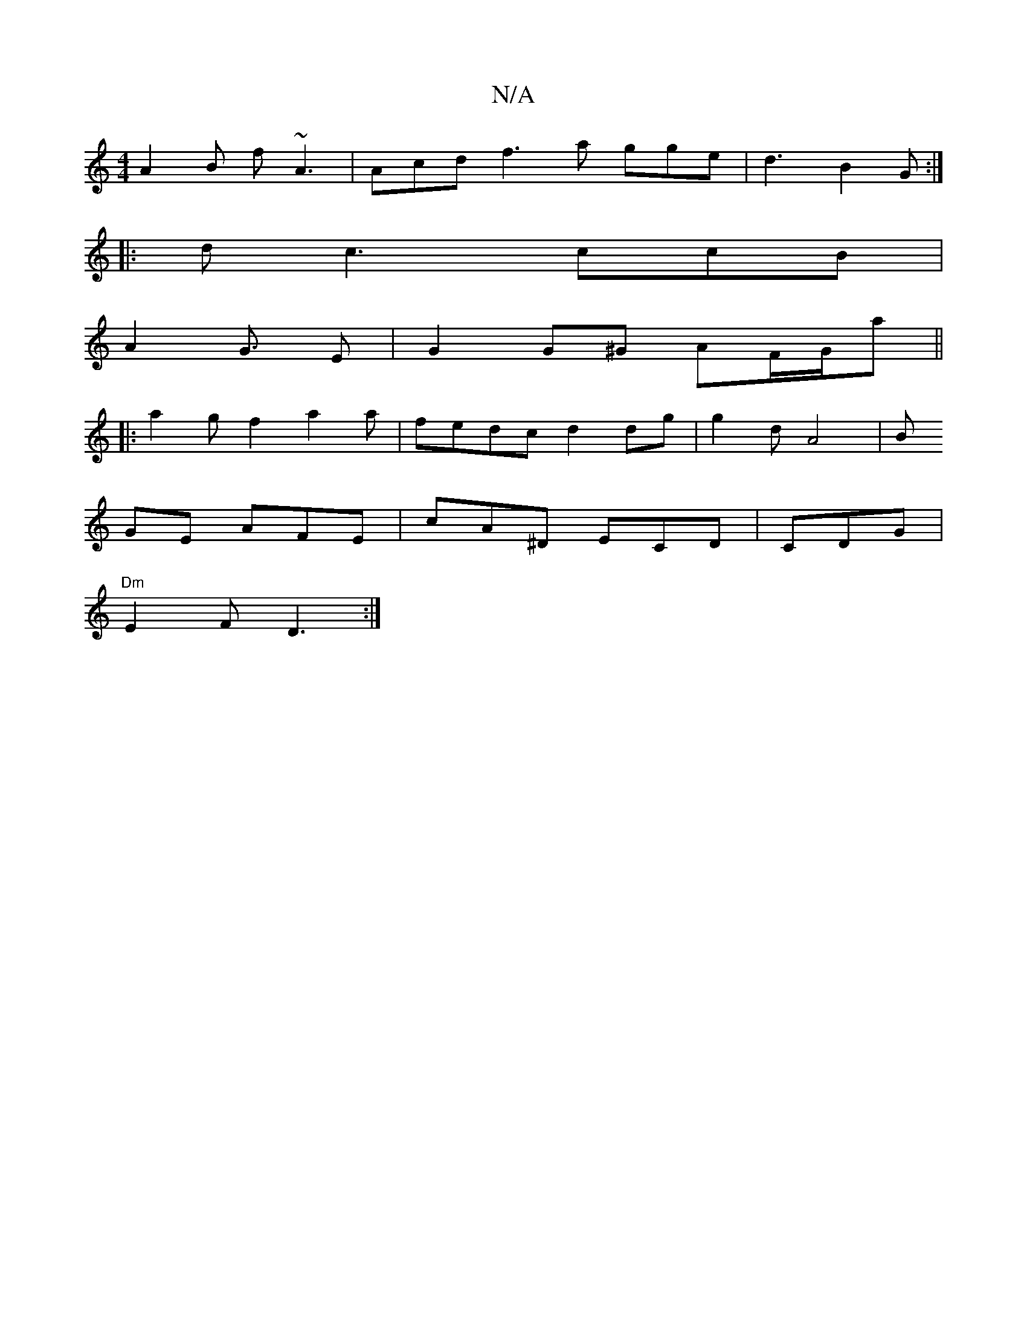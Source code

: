 X:1
T:N/A
M:4/4
R:N/A
K:Cmajor
 A2B f~A3|Acd f3 a gge|d3 B2G:|]
|:d c3 ccB|
A2 G3/2/2 E | G2 G^G AF/G/'/2a||
|: a2 g f2 a2a|fedc d2dg | g2d A4[ |[B
GE AFE | cA^D ECD|CDG|
"Dm"E2F D3:|

B B d3|
fbe g2|"G"B2A2e2|e2 Bcdg|~g3 d agfe|ge